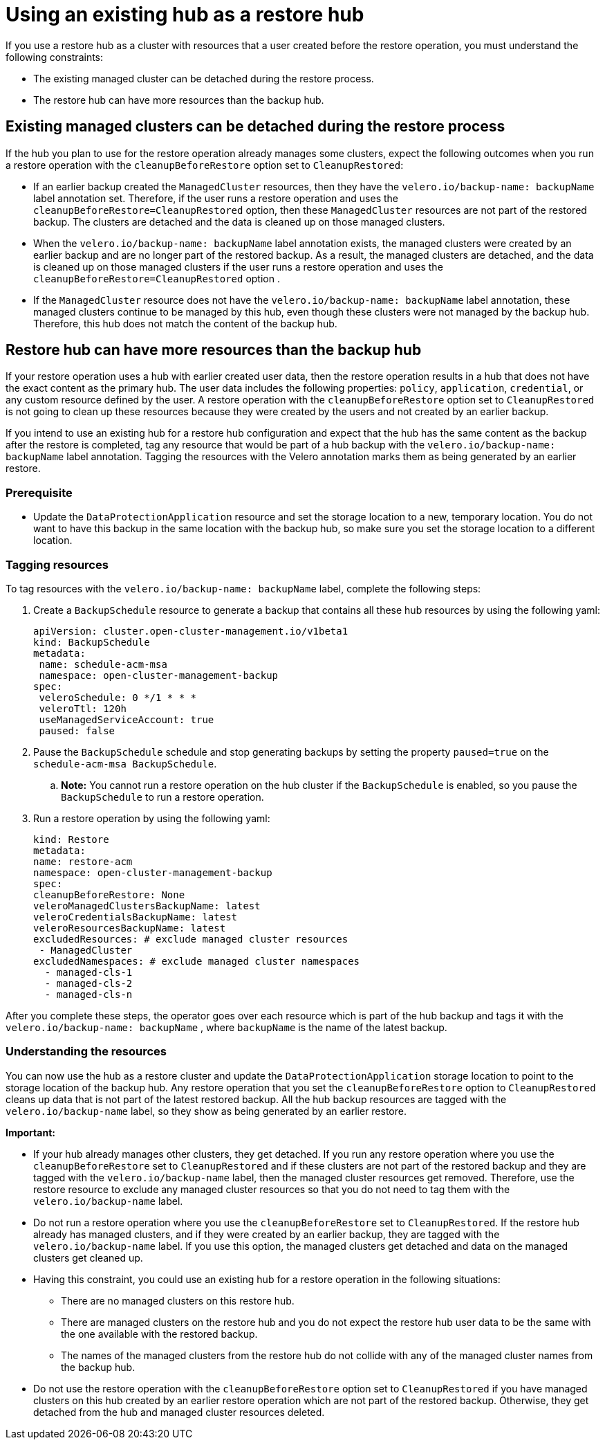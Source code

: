 [#backup-existing-hub]
= Using an existing hub as a restore hub 

If you use a restore hub as a cluster with resources that a user created before the restore operation, you must understand the following constraints: 

* The existing managed cluster can be detached during the restore process.
* The restore hub can have more resources than the backup hub.

[#existing-clusters-detached]
== Existing managed clusters can be detached during the restore process

If the hub you plan to use for the restore operation already manages some clusters, expect the following outcomes when you run a restore operation with the `cleanupBeforeRestore` option set to `CleanupRestored`:  

* If an earlier backup created the `ManagedCluster` resources, then they have the `velero.io/backup-name: backupName` label annotation set. Therefore, if the user runs a restore operation and uses the `cleanupBeforeRestore=CleanupRestored` option, then these `ManagedCluster` resources are not part of the restored backup. The clusters are detached and the data is cleaned up on those managed clusters. 
* When the  `velero.io/backup-name: backupName` label annotation exists, the managed clusters were created by an earlier backup and are no longer part of the restored backup. As a result, the managed clusters are detached, and the data is cleaned up on those managed clusters if the user runs a restore operation and uses the `cleanupBeforeRestore=CleanupRestored` option .
* If the `ManagedCluster` resource does not have the `velero.io/backup-name: backupName` label annotation, these managed clusters continue to be managed by this hub, even though these clusters were not managed by the backup hub. Therefore, this hub does not match the content of the backup hub. 

[#restore-hub-resources]
== Restore hub can have more resources than the backup hub

If your restore operation uses a hub with earlier created user data, then the restore operation results in a hub that does not have the exact content as the primary hub. The user data includes the following properties: `policy`, `application`, `credential`, or any custom resource defined by the user. A restore operation with the `cleanupBeforeRestore` option set to `CleanupRestored` is not going to clean up these resources because they were created by the users and not created by an earlier backup. 

If you intend to use an existing hub for a restore hub configuration and expect that the hub has the same content as the backup after the restore is completed, tag any resource that would be part of a hub backup with the `velero.io/backup-name: backupName` label annotation. Tagging the resources with the Velero annotation marks them as being generated by an earlier restore.

[#prerequisite-resources]
=== Prerequisite 

* Update the `DataProtectionApplication` resource and set the storage location to a new, temporary location. You do not want to have this backup in the same location with the backup hub, so make sure you set the storage location to a different location.

[#tagging-resources]
=== Tagging resources 

To tag resources with the `velero.io/backup-name: backupName` label, complete the following steps: 

.  Create a `BackupSchedule` resource to generate a backup that contains all these hub resources by using the following yaml:

+
[source,yaml]
----
apiVersion: cluster.open-cluster-management.io/v1beta1
kind: BackupSchedule
metadata:
 name: schedule-acm-msa
 namespace: open-cluster-management-backup
spec:
 veleroSchedule: 0 */1 * * *
 veleroTtl: 120h
 useManagedServiceAccount: true
 paused: false
----

. Pause the `BackupSchedule` schedule and stop generating backups by setting the property `paused=true` on the `schedule-acm-msa BackupSchedule`.
.. *Note:* You cannot run a restore operation on the hub cluster if the `BackupSchedule` is enabled, so you pause the `BackupSchedule` to run a restore operation.
. Run a restore operation by using the following yaml: 

+
[source,yaml]
----
kind: Restore
metadata:
name: restore-acm
namespace: open-cluster-management-backup
spec:
cleanupBeforeRestore: None
veleroManagedClustersBackupName: latest
veleroCredentialsBackupName: latest
veleroResourcesBackupName: latest
excludedResources: # exclude managed cluster resources
 - ManagedCluster
excludedNamespaces: # exclude managed cluster namespaces
  - managed-cls-1
  - managed-cls-2
  - managed-cls-n
----

After you complete these steps, the operator goes over each resource which is part of the hub backup and tags it with the `velero.io/backup-name: backupName` , where `backupName` is the name of the latest backup. 

[#understanding-resources]
=== Understanding the resources

You can now use the hub as a restore cluster and update the `DataProtectionApplication` storage location to point to the storage location of the backup hub. Any restore operation that you set the `cleanupBeforeRestore` option to `CleanupRestored` cleans up data that is not part of the latest restored backup. All the hub backup resources are tagged with the `velero.io/backup-name` label, so they show as being generated by an earlier restore.

*Important:*

* If your hub already manages other clusters, they get detached. If you run any restore operation where you use the `cleanupBeforeRestore` set to `CleanupRestored` and if these clusters are not part of the restored backup and they are tagged with the `velero.io/backup-name` label, then the managed cluster resources get removed. Therefore, use the restore resource to exclude any managed cluster resources so that you do not need to tag them with the `velero.io/backup-name` label.
* Do not run a restore operation where you use the `cleanupBeforeRestore` set to `CleanupRestored`. If the restore hub already has managed clusters, and if they were created by an earlier backup, they are tagged with the `velero.io/backup-name` label. If you use this option, the managed clusters get detached and data on the managed clusters get cleaned up. 
* Having this constraint, you could use an existing hub for a restore operation in the following situations: 
** There are no managed clusters on this restore hub. 
** There are managed clusters on the restore hub and you do not expect the restore hub user data to be the same with the one available with the restored backup.
** The names of the managed clusters from the restore hub do not collide with any of the managed cluster names from the backup hub.
* Do not use the restore operation with the `cleanupBeforeRestore` option set to `CleanupRestored` if you have managed clusters on this hub created by an earlier restore operation which are not part of the restored backup. Otherwise, they get detached from the hub and managed cluster resources deleted. 


